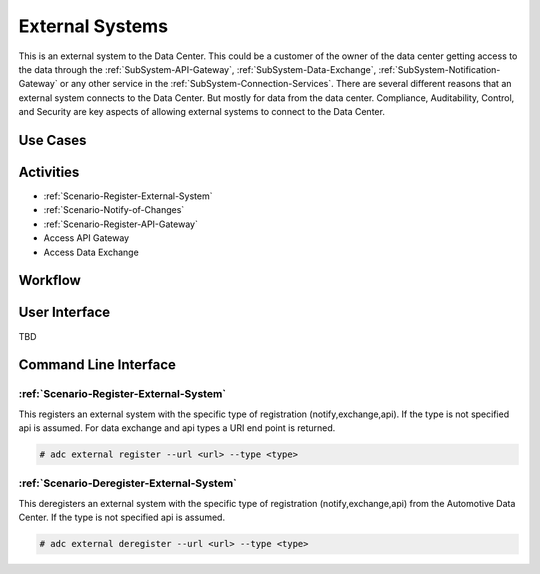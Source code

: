 .. _Actor-External-Systems:

External Systems
================
This is an external system to the Data Center. This could be a customer of the owner of the data center getting access
to the data through the :ref:`SubSystem-API-Gateway`, :ref:`SubSystem-Data-Exchange`, :ref:`SubSystem-Notification-Gateway`
or any other service in the :ref:`SubSystem-Connection-Services`. There are several different reasons that an external
system connects to the Data Center. But mostly for data from the data center. Compliance, Auditability, Control, and Security
are key aspects of allowing external systems to connect to the Data Center.

Use Cases
---------

.. image:: UseCases.png

Activities
----------

.. image:: Activity.png

* :ref:`Scenario-Register-External-System`
* :ref:`Scenario-Notify-of-Changes`
* :ref:`Scenario-Register-API-Gateway`
* Access API Gateway
* Access Data Exchange

Workflow
--------

.. image:: Workflow.png

User Interface
--------------

TBD

Command Line Interface
----------------------

:ref:`Scenario-Register-External-System`
~~~~~~~~~~~~~~~~~~~~~~~~~~~~~~~~~~~~~~~~
This registers an external system with the specific type of registration (notify,exchange,api).
If the type is not specified api is assumed.
For data exchange and api types a URI end point is returned.

.. code-block:: none

    # adc external register --url <url> --type <type>

:ref:`Scenario-Deregister-External-System`
~~~~~~~~~~~~~~~~~~~~~~~~~~~~~~~~~~~~~~~~~~
This deregisters an external system with the specific type of registration (notify,exchange,api)
from the Automotive Data Center. If the type is not specified api is assumed.

.. code-block:: none

    # adc external deregister --url <url> --type <type>


